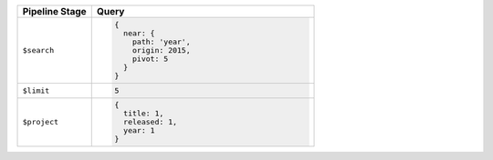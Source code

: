 .. list-table::
   :header-rows: 1
   :widths: 25 75

   * - Pipeline Stage
     - Query

   * - ``$search``
     - .. code-block:: javascript

          {
            near: {
              path: 'year',
              origin: 2015,
              pivot: 5
            }
          }

   * - ``$limit``
     - .. code-block:: javascript

          5

   * - ``$project``
     - .. code-block:: javascript

          {
            title: 1,
            released: 1,
            year: 1
          }
